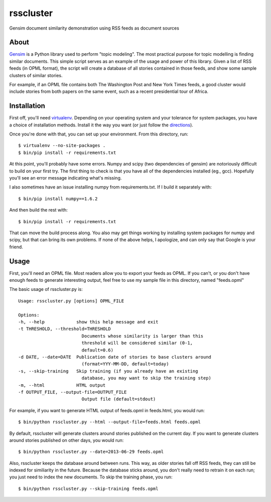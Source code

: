 rsscluster
==========

Gensim document similarity demonstration using RSS feeds as document sources


About
-----

`Gensim <http://radimrehurek.com/gensim/>`_ is a Python library used to perform
"topic modeling".  The most practical purpose for topic modelling is finding
similar documents.  This simple script serves as an example of the usage and
power of this library.  Given a list of RSS feeds (in OPML format), the
script will create a database of all stories contained in those feeds, and
show some sample clusters of similar stories.

For example, if an OPML file contains both The Washington Post and New York
Times feeds, a good cluster would include stories from both papers on the same
event, such as a recent presidential tour of Africa.


Installation
------------

First off, you'll need `virtualenv <http://www.virtualenv.org/en/latest/>`_.
Depending on your operating system and your tolerance for system packages, you
have a choice of installation methods.  Install it the way you want (or just
follow the `directions <http://www.virtualenv.org/en/latest/#installation>`_).

Once you're done with that, you can set up your environment.  From this
directory, run::

    $ virtualenv --no-site-packages .
    $ bin/pip install -r requirements.txt

At this point, you'll probably have some errors.  Numpy and scipy (two
dependencies of gensim) are notoriously difficult to build on your first
try.  The first thing to check is that you have all of the dependencies
installed (eg., gcc).  Hopefully you'll see an error message indicating
what's missing.

I also sometimes have an issue installing numpy from requirements.txt.  If
I build it separately with::

    $ bin/pip install numpy==1.6.2

And then build the rest with::

    $ bin/pip install -r requirements.txt

That can move the build process along.  You also may get things working
by installing system packages for numpy and scipy, but that can bring its
own problems.  If none of the above helps, I apologize, and can only say
that Google is your friend.


Usage
-----

First, you'll need an OPML file.  Most readers allow you to export your feeds
as OPML.  If you can't, or you don't have enough feeds to generate interesting
output, feel free to use my sample file in this directory, named "feeds.opml"

The basic usage of rsscluster.py is::

    Usage: rsscluster.py [options] OPML_FILE

    Options:
    -h, --help            show this help message and exit
    -t THRESHOLD, --threshold=THRESHOLD
                            Documents whose similarity is larger than this
                            threshold will be considered similar (0-1,
                            default=0.6)
    -d DATE, --date=DATE  Publication date of stories to base clusters around
                            (format=YYY-MM-DD, default=today)
    -s, --skip-training   Skip training (if you already have an existing
                            database, you may want to skip the training step)
    -m, --html            HTML output
    -f OUTPUT_FILE, --output-file=OUTPUT_FILE
                            Output file (default=stdout)

For example, if you want to generate HTML output of feeds.opml in feeds.html,
you would run::

    $ bin/python rsscluster.py --html --output-file=feeds.html feeds.opml

By default, rsscluster will generate clusters around stories published on
the current day.  If you want to generate clusters around stories published
on other days, you would run::

    $ bin/python rsscluster.py --date=2013-06-29 feeds.opml

Also, rsscluster keeps the database around between runs.  This way, as older
stories fall off RSS feeds, they can still be indexed for similiarity in
the future.  Because the database sticks around, you don't really need to
retrain it on each run; you just need to index the new documents.  To skip
the training phase, you run::

    $ bin/python rsscluster.py --skip-training feeds.opml
